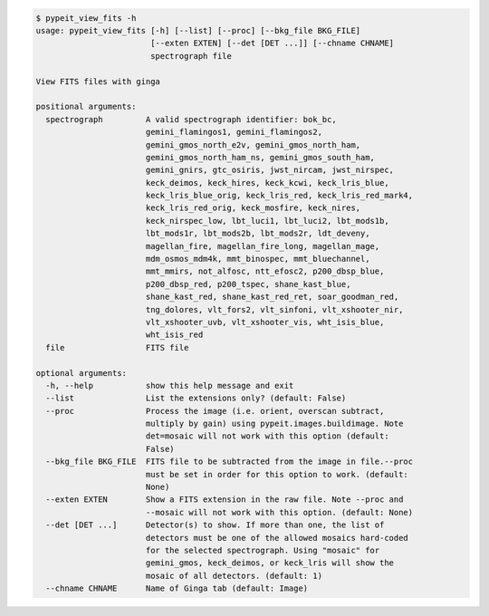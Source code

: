 .. code-block:: console

    $ pypeit_view_fits -h
    usage: pypeit_view_fits [-h] [--list] [--proc] [--bkg_file BKG_FILE]
                            [--exten EXTEN] [--det [DET ...]] [--chname CHNAME]
                            spectrograph file
    
    View FITS files with ginga
    
    positional arguments:
      spectrograph         A valid spectrograph identifier: bok_bc,
                           gemini_flamingos1, gemini_flamingos2,
                           gemini_gmos_north_e2v, gemini_gmos_north_ham,
                           gemini_gmos_north_ham_ns, gemini_gmos_south_ham,
                           gemini_gnirs, gtc_osiris, jwst_nircam, jwst_nirspec,
                           keck_deimos, keck_hires, keck_kcwi, keck_lris_blue,
                           keck_lris_blue_orig, keck_lris_red, keck_lris_red_mark4,
                           keck_lris_red_orig, keck_mosfire, keck_nires,
                           keck_nirspec_low, lbt_luci1, lbt_luci2, lbt_mods1b,
                           lbt_mods1r, lbt_mods2b, lbt_mods2r, ldt_deveny,
                           magellan_fire, magellan_fire_long, magellan_mage,
                           mdm_osmos_mdm4k, mmt_binospec, mmt_bluechannel,
                           mmt_mmirs, not_alfosc, ntt_efosc2, p200_dbsp_blue,
                           p200_dbsp_red, p200_tspec, shane_kast_blue,
                           shane_kast_red, shane_kast_red_ret, soar_goodman_red,
                           tng_dolores, vlt_fors2, vlt_sinfoni, vlt_xshooter_nir,
                           vlt_xshooter_uvb, vlt_xshooter_vis, wht_isis_blue,
                           wht_isis_red
      file                 FITS file
    
    optional arguments:
      -h, --help           show this help message and exit
      --list               List the extensions only? (default: False)
      --proc               Process the image (i.e. orient, overscan subtract,
                           multiply by gain) using pypeit.images.buildimage. Note
                           det=mosaic will not work with this option (default:
                           False)
      --bkg_file BKG_FILE  FITS file to be subtracted from the image in file.--proc
                           must be set in order for this option to work. (default:
                           None)
      --exten EXTEN        Show a FITS extension in the raw file. Note --proc and
                           --mosaic will not work with this option. (default: None)
      --det [DET ...]      Detector(s) to show. If more than one, the list of
                           detectors must be one of the allowed mosaics hard-coded
                           for the selected spectrograph. Using "mosaic" for
                           gemini_gmos, keck_deimos, or keck_lris will show the
                           mosaic of all detectors. (default: 1)
      --chname CHNAME      Name of Ginga tab (default: Image)
    